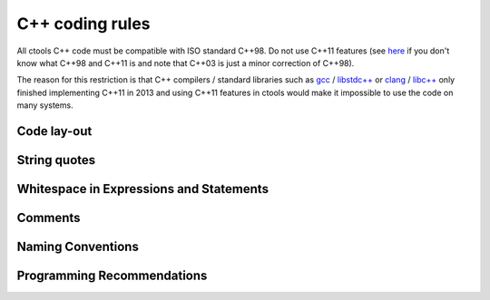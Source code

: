 C++ coding rules
================

All ctools C++ code must be compatible with ISO standard C++98. Do not
use C++11 features (see `here <http://en.wikipedia.org/wiki/C%2B%2B#Standardization>`__
if you don't know what C++98 and C++11 is and note that C++03 is just
a minor correction of C++98).

The reason for this restriction is that C++ compilers / standard libraries
such as `gcc <http://gcc.gnu.org>`_ / `libstdc++ <http://gcc.gnu.org/libstdc++/>`_
or `clang <http://clang.llvm.org>`_ / `libc++ <http://libcxx.llvm.org>`_
only finished implementing C++11 in 2013 and using C++11 features in
ctools would make it impossible to use the code on many systems.


Code lay-out
^^^^^^^^^^^^

String quotes
^^^^^^^^^^^^^

Whitespace in Expressions and Statements
^^^^^^^^^^^^^^^^^^^^^^^^^^^^^^^^^^^^^^^^

Comments
^^^^^^^^

Naming Conventions
^^^^^^^^^^^^^^^^^^                                

Programming Recommendations
^^^^^^^^^^^^^^^^^^^^^^^^^^^

